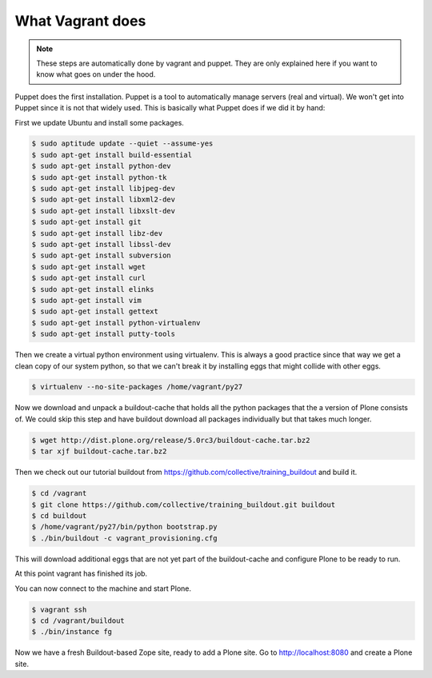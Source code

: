 What Vagrant does
-----------------

.. note::

    These steps are automatically done by vagrant and puppet. They are only explained here if you want to know what goes on under the hood.

Puppet does the first installation. Puppet is a tool to automatically manage servers (real and virtual). We won't get into Puppet since it is not that widely used. This is basically what Puppet does if we did it by hand:

First we update Ubuntu and install some packages.

.. code-block:: bash

    $ sudo aptitude update --quiet --assume-yes
    $ sudo apt-get install build-essential
    $ sudo apt-get install python-dev
    $ sudo apt-get install python-tk
    $ sudo apt-get install libjpeg-dev
    $ sudo apt-get install libxml2-dev
    $ sudo apt-get install libxslt-dev
    $ sudo apt-get install git
    $ sudo apt-get install libz-dev
    $ sudo apt-get install libssl-dev
    $ sudo apt-get install subversion
    $ sudo apt-get install wget
    $ sudo apt-get install curl
    $ sudo apt-get install elinks
    $ sudo apt-get install vim
    $ sudo apt-get install gettext
    $ sudo apt-get install python-virtualenv
    $ sudo apt-get install putty-tools

Then we create a virtual python environment using virtualenv. This is always a good practice since that way we get a clean copy of our system python, so that we can't break it by installing eggs that might collide with other eggs.

.. code-block:: bash

    $ virtualenv --no-site-packages /home/vagrant/py27

Now we download and unpack a buildout-cache that holds all the python packages that the a version of Plone consists of. We could skip this step and have buildout download all packages individually but that takes much longer.

.. code-block:: bash

    $ wget http://dist.plone.org/release/5.0rc3/buildout-cache.tar.bz2
    $ tar xjf buildout-cache.tar.bz2

Then we check out our tutorial buildout from https://github.com/collective/training_buildout and build it.

.. code-block:: bash

    $ cd /vagrant
    $ git clone https://github.com/collective/training_buildout.git buildout
    $ cd buildout
    $ /home/vagrant/py27/bin/python bootstrap.py
    $ ./bin/buildout -c vagrant_provisioning.cfg

This will download additional eggs that are not yet part of the buildout-cache and configure Plone to be ready to run.

At this point vagrant has finished its job.

You can now connect to the machine and start Plone.

.. code-block:: bash

    $ vagrant ssh
    $ cd /vagrant/buildout
    $ ./bin/instance fg

Now we have a fresh Buildout-based Zope site, ready to add a Plone site. Go to http://localhost:8080 and create a Plone site.
